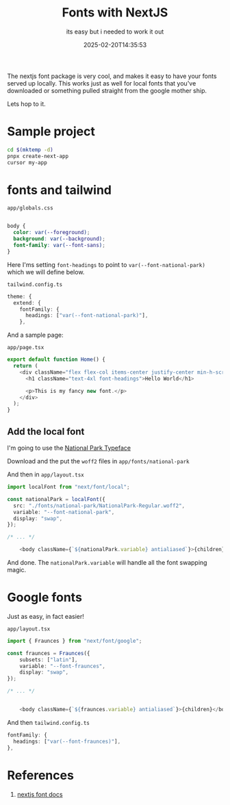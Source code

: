 #+title: Fonts with NextJS
#+subtitle: its easy but i needed to work it out
#+tags[]: nextjs fonts google
#+date: 2025-02-20T14:35:53

The nextjs font package is very cool, and makes it easy to have your fonts
served up locally.  This works just as well for local fonts that you've
downloaded or something pulled straight from the google mother ship.

Lets hop to it.

* Sample project

#+begin_src bash
  cd $(mktemp -d)
  pnpx create-next-app
  cursor my-app
#+end_src

* fonts and tailwind

=app/globals.css=

#+begin_src css
  
body {
  color: var(--foreground);
  background: var(--background);
  font-family: var(--font-sans);
}
#+end_src


Here I'ms setting =font-headings= to point to =var(--font-national-park)=
which we will define below.

=tailwind.config.ts=
#+begin_src typescript
    theme: {
      extend: {
        fontFamily: {
          headings: ["var(--font-national-park)"],
        },

#+end_src

And a sample page:

=app/page.tsx=
#+begin_src typescript
  export default function Home() {
    return (
      <div className="flex flex-col items-center justify-center min-h-screen">
        <h1 className="text-4xl font-headings">Hello World</h1>

        <p>This is my fancy new font.</p>
      </div>
    );
  }
#+end_src

** Add the local font

I'm going to use the [[https://nationalparktypeface.com/Downloads-Donations][National Park Typeface]]

Download and the put the =woff2= files in =app/fonts/national-park=

And then in =app/layout.tsx=

#+begin_src typescript
  import localFont from "next/font/local";

  const nationalPark = localFont({
    src: "./fonts/national-park/NationalPark-Regular.woff2",
    variable: "--font-national-park",
    display: "swap",
  });

  /* ... */

      <body className={`${nationalPark.variable} antialiased`}>{children}</body>
#+end_src

And done.  The =nationalPark.variable= will handle all the font swapping
magic.


* Google fonts

Just as easy, in fact easier!

=app/layout.tsx=
#+begin_src typescript
  import { Fraunces } from "next/font/google";

  const fraunces = Fraunces({
      subsets: ["latin"],
      variable: "--font-fraunces",
      display: "swap",
  });

  /* ... */
     

      <body className={`${fraunces.variable} antialiased`}>{children}</body>
#+end_src

And then =tailwind.config.ts=

#+begin_src typescript
  fontFamily: {
    headings: ["var(--font-fraunces)"],
  },
#+end_src

* References

1. [[https://nextjs.org/docs/pages/building-your-application/optimizing/fonts][nextjs font docs]]

